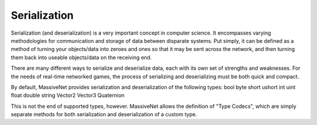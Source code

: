 Serialization
=====================

Serialization (and deserialization) is a very important concept in computer science. It encompasses varying methodologies for communication and storage of data between disparate systems. Put simply, it can be defined as a method of turning your objects/data into zeroes and ones so that it may be sent across the network, and then turning them back into useable objects/data on the receiving end.

There are many different ways to serialize and deserialize data, each with its own set of strengths and weaknesses. For the needs of real-time networked games, the process of serializing and deserializing must be both quick and compact.

By default, MassiveNet provides serialization and deserialization of the following types:
bool
byte
short
ushort
int
uint
float
double
string
Vector2
Vector3
Quaternion


This is not the end of supported types, however. MassiveNet allows the definition of "Type Codecs", which are simply separate methods for both serialization and deserialization of a custom type.

